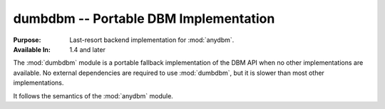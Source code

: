 ======================================
dumbdbm -- Portable DBM Implementation
======================================

.. module:: dumbdbm
    :synopsis: Portable DBM Implementation

:Purpose: Last-resort backend implementation for :mod:`anydbm`.
:Available In: 1.4 and later

The :mod:`dumbdbm` module is a portable fallback implementation of the DBM API when no other implementations are available.  No external dependencies are required to use :mod:`dumbdbm`, but it is slower than most other implementations.

It follows the semantics of the :mod:`anydbm` module.

.. seealso::

    `dumbdbm <http://docs.python.org/library/dumbdbm.html>`_
        The standard library documentation for this module.

    :mod:`anydbm`
        The :mod:`anydbm` module.
